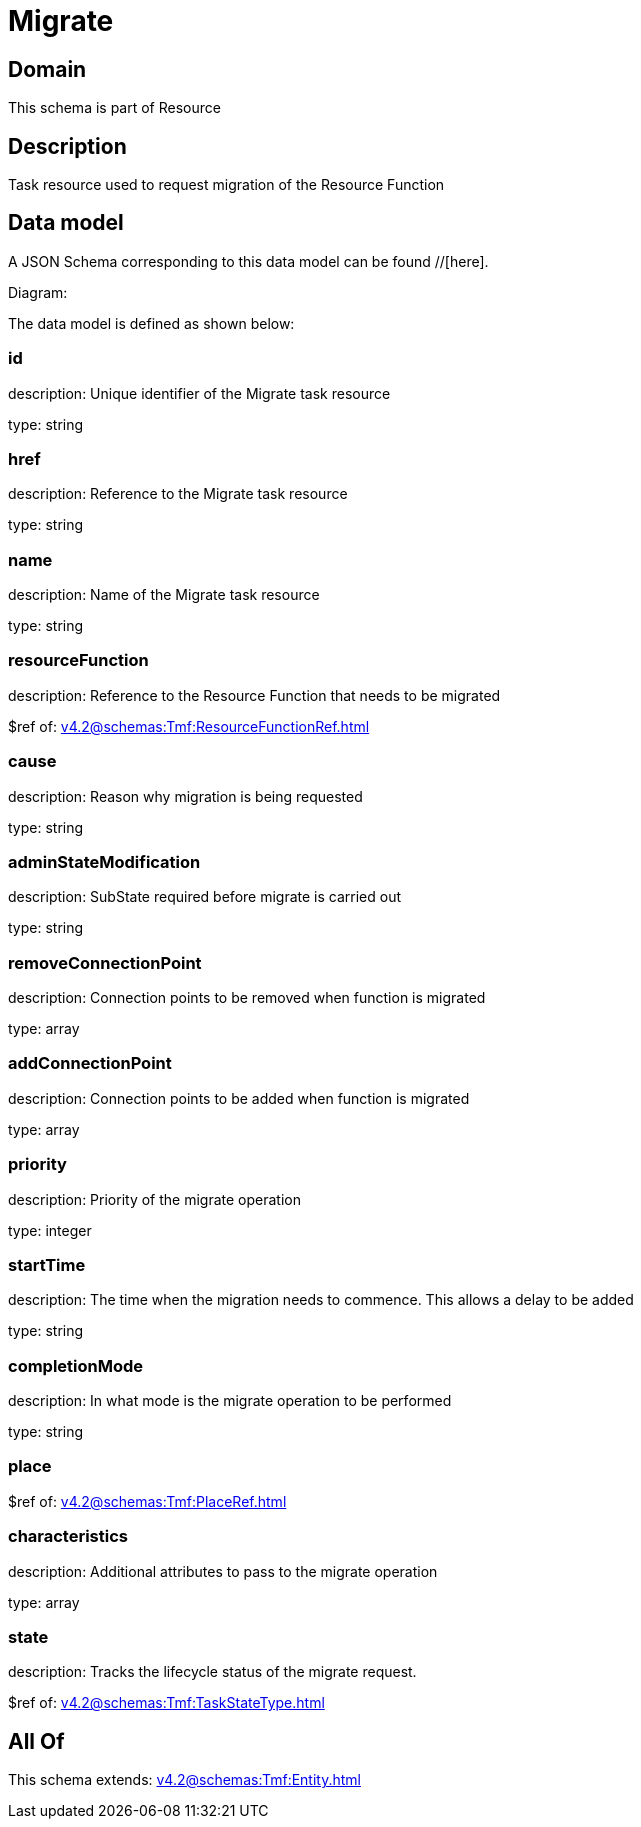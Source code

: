 = Migrate

[#domain]
== Domain

This schema is part of Resource

[#description]
== Description
Task resource used to request migration of the Resource Function


[#data_model]
== Data model

A JSON Schema corresponding to this data model can be found //[here].

Diagram:


The data model is defined as shown below:


=== id
description: Unique identifier of the Migrate task resource

type: string


=== href
description: Reference to the Migrate task resource

type: string


=== name
description: Name of the Migrate task resource

type: string


=== resourceFunction
description: Reference to the Resource Function that needs to be migrated

$ref of: xref:v4.2@schemas:Tmf:ResourceFunctionRef.adoc[]


=== cause
description: Reason why migration is being requested

type: string


=== adminStateModification
description: SubState required before migrate is carried out

type: string


=== removeConnectionPoint
description: Connection points to be removed when function is migrated

type: array


=== addConnectionPoint
description: Connection points to be added when function is migrated

type: array


=== priority
description: Priority of the migrate operation

type: integer


=== startTime
description: The time when the migration needs to commence. This allows a delay to be added

type: string


=== completionMode
description: In what mode is the migrate operation to be performed

type: string


=== place
$ref of: xref:v4.2@schemas:Tmf:PlaceRef.adoc[]


=== characteristics
description: Additional attributes to pass to the migrate operation

type: array


=== state
description: Tracks the lifecycle status of the migrate request.

$ref of: xref:v4.2@schemas:Tmf:TaskStateType.adoc[]


[#all_of]
== All Of

This schema extends: xref:v4.2@schemas:Tmf:Entity.adoc[]
